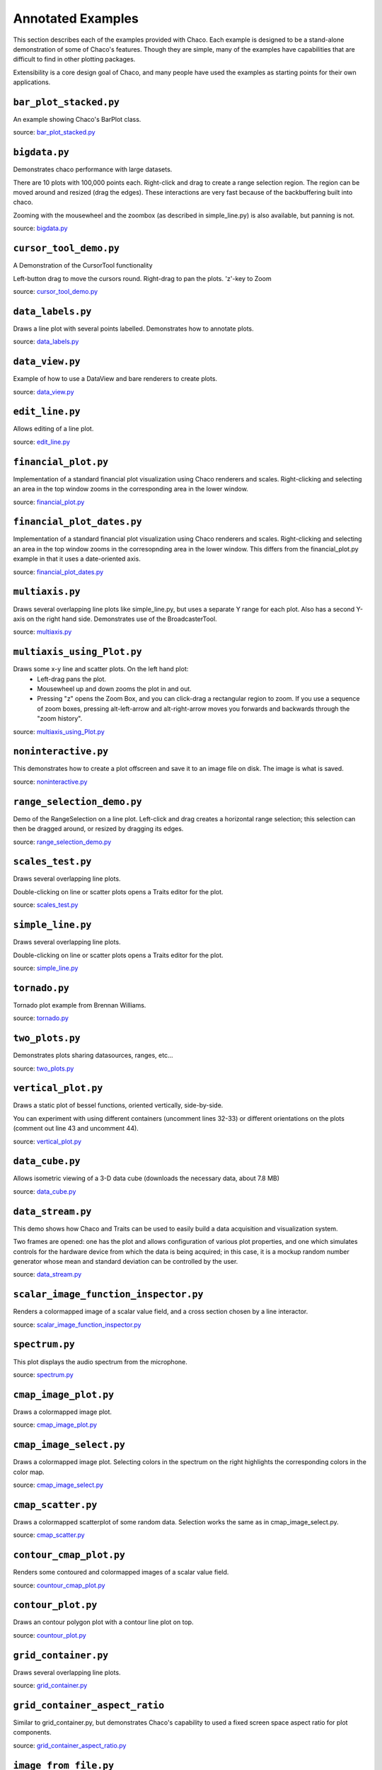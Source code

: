 
.. _examples:

##################
Annotated Examples
##################

This section describes each of the examples provided with Chaco.  Each example
is designed to be a stand-alone demonstration of some of Chaco's features.
Though they are simple, many of the examples have capabilities that are
difficult to find in other plotting packages.

Extensibility is a core design goal of Chaco, and many people have used the
examples as starting points for their own applications.

``bar_plot_stacked.py``
-----------------------
An example showing Chaco's BarPlot class.

source: `bar_plot_stacked.py <https://github.com/enthought/chaco/tree/master/examples/demo/basic/bar_plot_stacked.py>`_

.. image:: example_images/bar_plot.png

``bigdata.py``
--------------
Demonstrates chaco performance with large datasets.

There are 10 plots with 100,000 points each.  Right-click and drag to
create a range selection region.  The region can be moved around and
resized (drag the edges).  These interactions are very fast because
of the backbuffering built into chaco.

Zooming with the mousewheel and the zoombox (as described in simple_line.py)
is also available, but panning is not.

source: `bigdata.py <https://github.com/enthought/chaco/tree/master/examples/demo/bigdata.py>`_

.. image:: example_images/bigdata.png

``cursor_tool_demo.py``
-----------------------
A Demonstration of the CursorTool functionality

Left-button drag to move the cursors round.
Right-drag to pan the plots. 'z'-key to Zoom

source: `cursor_tool_demo.py <https://github.com/enthought/chaco/tree/master/examples/demo/cursor_tool_demo.py>`_

.. image:: example_images/cursor_tool_demo.png

``data_labels.py``
------------------
Draws a line plot with several points labelled.  Demonstrates how to annotate
plots.

source: `data_labels.py <https://github.com/enthought/chaco/tree/master/examples/demo/data_labels.py>`_

.. image:: example_images/data_labels.png

``data_view.py``
----------------
Example of how to use a DataView and bare renderers to create plots.

source: `data_view.py <https://github.com/enthought/chaco/tree/master/examples/demo/data_view.py>`_

.. image:: example_images/data_view.png

``edit_line.py``
----------------
Allows editing of a line plot.

source: `edit_line.py <https://github.com/enthought/chaco/tree/master/examples/demo/edit_line.py>`_

.. image:: example_images/edit_line.png

``financial_plot.py``
---------------------
Implementation of a standard financial plot visualization using Chaco renderers
and scales. Right-clicking and selecting an area in the top window zooms in
the corresponding area in the lower window.

source: `financial_plot.py <https://github.com/enthought/chaco/tree/master/examples/demo/financial_plot.py>`_

.. image:: example_images/financial_plot.png

``financial_plot_dates.py``
---------------------------
Implementation of a standard financial plot visualization using Chaco renderers
and scales. Right-clicking and selecting an area in the top window zooms in
the corresopnding area in the lower window.
This differs from the financial_plot.py example in that it uses a date-oriented
axis.

source: `financial_plot_dates.py <https://github.com/enthought/chaco/tree/master/examples/demo/financial_plot_dates.py>`_

.. image:: example_images/financial_plot_dates.png

``multiaxis.py``
----------------
Draws several overlapping line plots like simple_line.py, but uses a separate
Y range for each plot.  Also has a second Y-axis on the right hand side.
Demonstrates use of the BroadcasterTool.

source: `multiaxis.py <https://github.com/enthought/chaco/tree/master/examples/demo/multiaxis.py>`_

.. image:: example_images/multiaxis.png

``multiaxis_using_Plot.py``
---------------------------
Draws some x-y line and scatter plots. On the left hand plot:
 - Left-drag pans the plot.
 - Mousewheel up and down zooms the plot in and out.
 - Pressing "z" opens the Zoom Box, and you can click-drag a rectangular
   region to zoom. If you use a sequence of zoom boxes, pressing alt-left-arrow
   and alt-right-arrow moves you forwards and backwards through the "zoom
   history".

source: `multiaxis_using_Plot.py <https://github.com/enthought/chaco/tree/master/examples/demo/multiaxis_using_Plot.py>`_

.. image:: example_images/multiaxis_using_Plot.png

``noninteractive.py``
---------------------
This demonstrates how to create a plot offscreen and save it to an image file
on disk. The image is what is saved.

source: `noninteractive.py <https://github.com/enthought/chaco/tree/master/examples/demo/noninteractive.py>`_

.. image:: example_images/noninteractive.png

``range_selection_demo.py``
---------------------------
Demo of the RangeSelection on a line plot.  Left-click and drag creates a
horizontal range selection; this selection can then be dragged around, or
resized by dragging its edges.

source: `range_selection_demo.py <https://github.com/enthought/chaco/tree/master/examples/demo/range_selection_demo.py>`_

.. image:: example_images/range_selection_demo.png

``scales_test.py``
------------------
Draws several overlapping line plots.

Double-clicking on line or scatter plots opens a Traits editor for the plot.

source: `scales_test.py <https://github.com/enthought/chaco/tree/master/examples/demo/scales_test.py>`_

.. image:: example_images/scales_test.png

``simple_line.py``
------------------
Draws several overlapping line plots.

Double-clicking on line or scatter plots opens a Traits editor for the plot.

source: `simple_line.py <https://github.com/enthought/chaco/tree/master/examples/demo/simple_line.py>`_

.. image:: example_images/simple_line.png

.. [COMMENT]::

    ``simple_polar.py``
    -------------------
    Draws a static polar plot.

    source: `simple_polar.py <https://github.com/enthought/chaco/tree/master/examples/demo/simple_polar.py>`_

    .. image:: example_images/simple_polar.png

``tornado.py``
--------------
Tornado plot example from Brennan Williams.

source: `tornado.py <https://github.com/enthought/chaco/tree/master/examples/demo/tornado.py>`_

.. image:: example_images/tornado.png

``two_plots.py``
----------------
Demonstrates plots sharing datasources, ranges, etc...

source: `two_plots.py <https://github.com/enthought/chaco/tree/master/examples/demo/two_plots.py>`_

.. image:: example_images/two_plots.png

``vertical_plot.py``
--------------------
Draws a static plot of bessel functions, oriented vertically, side-by-side.

You can experiment with using different containers (uncomment lines 32-33)
or different orientations on the plots (comment out line 43 and uncomment 44).

source: `vertical_plot.py <https://github.com/enthought/chaco/tree/master/examples/demo/vertical_plot.py>`_

.. image:: example_images/vertical_plot.png

``data_cube.py``
----------------
Allows isometric viewing of a 3-D data cube (downloads the necessary data, about 7.8 MB)

source: `data_cube.py <https://github.com/enthought/chaco/tree/master/examples/demo/advanced/data_cube.py>`_

.. image:: example_images/data_cube.png

``data_stream.py``
------------------
This demo shows how Chaco and Traits can be used to easily build a data
acquisition and visualization system.

Two frames are opened: one has the plot and allows configuration of
various plot properties, and one which simulates controls for the hardware
device from which the data is being acquired; in this case, it is a mockup
random number generator whose mean and standard deviation can be controlled
by the user.

source: `data_stream.py <https://github.com/enthought/chaco/tree/master/examples/demo/advanced/data_stream.py>`_

.. image:: example_images/data_stream.png

``scalar_image_function_inspector.py``
--------------------------------------
Renders a colormapped image of a scalar value field, and a cross section
chosen by a line interactor.

source: `scalar_image_function_inspector.py <https://github.com/enthought/chaco/tree/master/examples/demo/advanced/scalar_image_function_inspector.py>`_

.. image:: example_images/scalar_image_function_inspector.png

``spectrum.py``
--------------------------------------
This plot displays the audio spectrum from the microphone.

source: `spectrum.py <https://github.com/enthought/chaco/tree/master/examples/demo/advanced/spectrum.py>`_

.. image:: example_images/spectrum.png

``cmap_image_plot.py``
----------------------
Draws a colormapped image plot.

source: `cmap_image_plot.py <https://github.com/enthought/chaco/tree/master/examples/demo/basic/cmap_image_plot.py>`_

.. image:: example_images/cmap_image_plot.png

``cmap_image_select.py``
-------------------------
Draws a colormapped image plot. Selecting colors in the spectrum on the right
highlights the corresponding colors in the color map.

source: `cmap_image_select.py <https://github.com/enthought/chaco/tree/master/examples/demo/basic/cmap_image_select.py>`_

.. image:: example_images/cmap_image_select.png

``cmap_scatter.py``
-------------------
Draws a colormapped scatterplot of some random data. Selection works the same as in cmap_image_select.py.

source: `cmap_scatter.py <https://github.com/enthought/chaco/tree/master/examples/demo/basic/cmap_scatter.py>`_

.. image:: example_images/cmap_scatter.png

``contour_cmap_plot.py``
--------------------------
Renders some contoured and colormapped images of a scalar value field.

source: `countour_cmap_plot.py <https://github.com/enthought/chaco/tree/master/examples/demo/basic/contour_cmap_plot.py>`_

.. image:: example_images/contour_cmap_plot.png

``contour_plot.py``
-------------------
Draws an contour polygon plot with a contour line plot on top.

source: `countour_plot.py <https://github.com/enthought/chaco/tree/master/examples/demo/basic/contour_plot.py>`_

.. image:: example_images/contour_plot.png

``grid_container.py``
---------------------
Draws several overlapping line plots.

source: `grid_container.py <https://github.com/enthought/chaco/tree/master/examples/demo/basic/grid_container.py>`_

.. image:: example_images/grid_container.png

``grid_container_aspect_ratio``
-------------------------------
Similar to grid_container.py, but demonstrates Chaco's capability to used a
fixed screen space aspect ratio for plot components.

source: `grid_container_aspect_ratio.py <https://github.com/enthought/chaco/tree/master/examples/demo/basic/grid_container_aspect_ratio.py>`_

.. image:: example_images/grid_container_aspect_ratio.png

``image_from_file.py``
----------------------
Loads and saves RGB images from disk.

source: `image_from_file.py <https://github.com/enthought/chaco/tree/master/examples/demo/basic/image_from_file.py>`_

.. image:: example_images/image_from_file.png

``image_inspector.py``
----------------------
Demonstrates the ImageInspectorTool and overlay on a colormapped image plot.
The underlying plot is similar to the one in cmap_image_plot.py.

source: `image_inspector.py <https://github.com/enthought/chaco/tree/master/examples/demo/basic/image_inspector.py>`_

.. image:: example_images/image_inspector.png

``image_plot.py``
-----------------
Draws a simple RGB image

source: `image_plot.py <https://github.com/enthought/chaco/tree/master/examples/demo/basic/image_plot.py>`_

.. image:: example_images/image_plot.png

``inset_plot.py``
-----------------
A modification of line_plot1.py that shows the second plot as a subwindow of
the first.  You can pan and zoom the second plot just like the first, and you
can move it around my right-click and dragging in the smaller plot.

source: `inset_plot.py <https://github.com/enthought/chaco/tree/master/examples/demo/basic/inset_plot.py>`_

.. image:: example_images/inset_plot.png

``line_drawing.py``
--------------------
Demonstrates using a line segment drawing tool on top of the scatter plot from
simple_scatter.py.

source: `line_drawing.py <https://github.com/enthought/chaco/tree/master/examples/demo/basic/line_drawing.py>`_

.. image:: example_images/line_drawing.png

``line_plot1.py``
-----------------
Draws some x-y line and scatter plots.

source: `line_plot1.py <https://github.com/enthought/chaco/tree/master/examples/demo/basic/line_plot1.py>`_

.. image:: example_images/line_plot1.png

``line_plot_hold.py``
---------------------
Demonstrates the different 'hold' styles of LinePlot.

source: `line_plot_hold.py <https://github.com/enthought/chaco/tree/master/examples/demo/basic/line_plot_hold.py>`_

.. image:: example_images/line_plot_hold.png

``log_plot.py``
-----------------
Draws some x-y log plots. (No Tools).

source: `log_plot.py <https://github.com/enthought/chaco/tree/master/examples/demo/basic/log_plot.py>`_

.. image:: example_images/log_plot.png

``nans_plot.py``
----------------
This plot displays chaco's ability to handle data interlaced with NaNs.

source: `nans_plot.py <https://github.com/enthought/chaco/tree/master/examples/demo/basic/nans_plot.py>`_

.. image:: example_images/nans_plot.png

``polygon_plot_demo.py``
------------------------
Draws some different polygons.

source: `polygon_plot_demo.py <https://github.com/enthought/chaco/tree/master/examples/demo/basic/polygon_plot_demo.py>`_

.. image:: example_images/polygon_plot.png

``polygon_move.py``
-------------------
Shares same basic interactions as polygon_plot.py, but adds a new one:
right-click and drag to move a polygon around.

source: `polygon_move.py <https://github.com/enthought/chaco/tree/master/examples/demo/basic/polygon_move.py>`_

.. image:: example_images/polygon_move.png

``regression.py``
-------------------
Demonstrates the Regression Selection tool.

Hold down the left mouse button to use the mouse to draw a selection region
around some points, and a line fit is drawn through the center of the points.
The parameters of the line are displayed at the bottom of the plot region.  You
can do this repeatedly to draw different regions.

source: `regression.py <https://github.com/enthought/chaco/tree/master/examples/demo/basic/regression.py>`_

.. image:: example_images/regression.png

``scatter.py``
-------------------
Draws a simple scatterplot of a set of random points.

source: `scatter.py <https://github.com/enthought/chaco/tree/master/examples/demo/basic/scatter.py>`_

.. image:: example_images/scatter.png

``scatter_inspector.py``
------------------------
Example of using tooltips on Chaco plots.

source: `scatter_inspector.py <https://github.com/enthought/chaco/tree/master/examples/demo/basic/scatter_inspector.py>`_

.. image:: example_images/scatter_inspector.png

``scatter_select.py``
------------------------
Draws a simple scatterplot of random data.  The only interaction available is
the lasso selector, which allows you to circle a set of points.  Upon
completion of the lasso operation, the indices of the selected points are
printed to the console.

source: `scatter_select.py <https://github.com/enthought/chaco/tree/master/examples/demo/basic/scatter_select.py>`_

.. image:: example_images/scatter_select.png

console output::

    New selection:
        [789  799  819  830  835  836  851  867  892  901  902  909  913  924  929
         931  933  938  956  971  972  975  976  996  999 1011 1014 1016 1021 1030
         1045 1049 1058 1061 1073 1086 1087 1088]

``scrollbar.py``
-------------------
Draws some x-y line and scatter plots.

source: `scrollbar.py <https://github.com/enthought/chaco/tree/master/examples/demo/basic/scrollbar.py>`_

.. image:: example_images/scrollbar.png

``tabbed_plots.py``
-------------------
Draws some x-y line and scatter plots.

source: `tabbed_plots.py <https://github.com/enthought/chaco/tree/master/examples/demo/basic/tabbed_plots.py>`_

.. image:: example_images/tabbed_plots1.png
.. image:: example_images/tabbed_plots2.png

``traits_editor.py``
--------------------
This example creates a simple 1-D function examiner, illustrating the use of
ChacoPlotEditors for displaying simple plot relations, as well as TraitsUI
integration. Any 1-D numpy/scipy.special function works in the function
text box.

source: `traits_editor.py <https://github.com/enthought/chaco/tree/master/examples/demo/basic/traits_editor.py>`_

.. image:: example_images/traits_editor.png

``zoomable_colorbar.py``
------------------------
Draws a colormapped scatterplot of some random data.

Interactions on the plot are the same as for simple_line.py, and additionally,
pan and zoom are available on the colorbar.

Left-click pans the colorbar's data region.  Right-click-drag
selects a zoom range.  Mousewheel up and down zoom in and out on
the data bounds of the color bar.

source: `zoomable_colorbar.py <https://github.com/enthought/chaco/tree/master/examples/demo/basic/zoomable_colorbar.py>`_

.. image:: example_images/zoomable_colorbar.png

``zoomed_plot``
------------------------
The main executable file for the zoom_plot demo.

Right-click and drag on the upper plot to select a region to view in detail
in the lower plot.  The selected region can be moved around by dragging,
or resized by clicking on one of its edges and dragging.

source: `zoomed_plot <https://github.com/enthought/chaco/tree/master/examples/demo/zoomed_plot/>`_

.. image:: example_images/zoomed_plot.png
